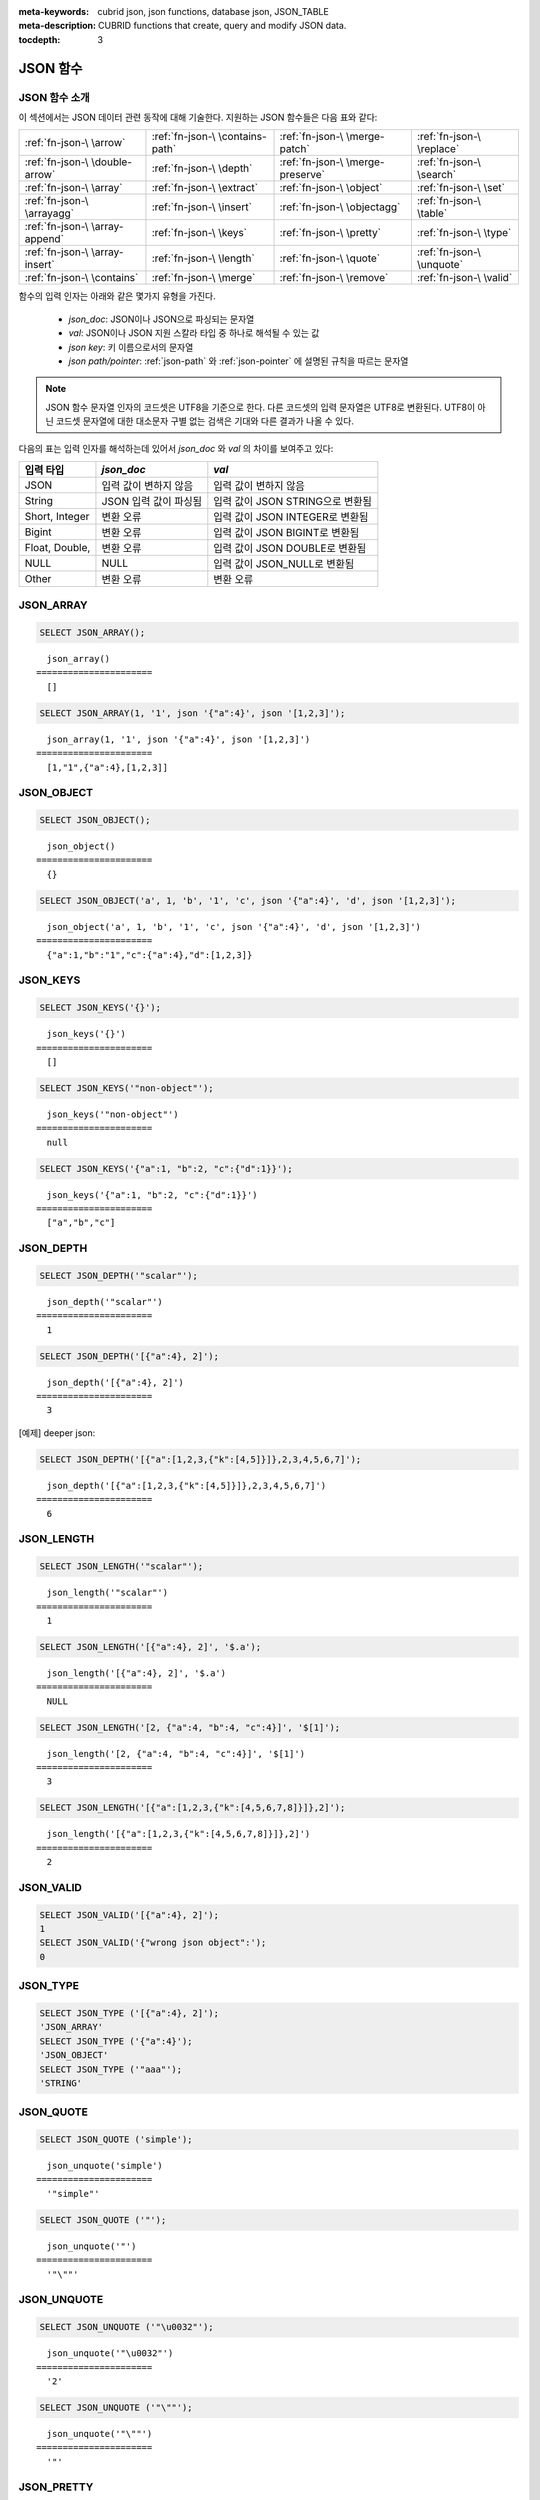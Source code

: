 :meta-keywords: cubrid json, json functions, database json, JSON_TABLE
:meta-description: CUBRID functions that create, query and modify JSON data.

:tocdepth: 3

.. _json-fn:

*********
JSON 함수
*********

.. _fn-json-intro:

JSON 함수 소개
===================================

이 섹션에서는 JSON 데이터 관련 동작에 대해 기술한다.
지원하는 JSON 함수들은 다음 표와 같다:

+------------------+------------------+------------------+------------------+
| :ref:`fn-json-\  | :ref:`fn-json-\  | :ref:`fn-json-\  | :ref:`fn-json-\  |
| \arrow`          | \contains-path`  | \merge-patch`    | \replace`        |
+------------------+------------------+------------------+------------------+
| :ref:`fn-json-\  | :ref:`fn-json-\  | :ref:`fn-json-\  | :ref:`fn-json-\  |
| \double-arrow`   | \depth`          | \merge-preserve` | \search`         |
+------------------+------------------+------------------+------------------+
| :ref:`fn-json-\  | :ref:`fn-json-\  | :ref:`fn-json-\  | :ref:`fn-json-\  |
| \array`          | \extract`        | \object`         | \set`            |
+------------------+------------------+------------------+------------------+
| :ref:`fn-json-\  | :ref:`fn-json-\  | :ref:`fn-json-\  | :ref:`fn-json-\  |
| \arrayagg`       | \insert`         | \objectagg`      | \table`          |
+------------------+------------------+------------------+------------------+
| :ref:`fn-json-\  | :ref:`fn-json-\  | :ref:`fn-json-\  | :ref:`fn-json-\  |
| \array-append`   | \keys`           | \pretty`         | \type`           |
+------------------+------------------+------------------+------------------+
| :ref:`fn-json-\  | :ref:`fn-json-\  | :ref:`fn-json-\  | :ref:`fn-json-\  |
| \array-insert`   | \length`         | \quote`          | \unquote`        |
+------------------+------------------+------------------+------------------+
| :ref:`fn-json-\  | :ref:`fn-json-\  | :ref:`fn-json-\  | :ref:`fn-json-\  |
| \contains`       | \merge`          | \remove`         | \valid`          |
+------------------+------------------+------------------+------------------+

함수의 입력 인자는 아래와 같은 몇가지 유형을 가진다.

  - *json_doc*: JSON이나 JSON으로 파싱되는 문자열
  - *val*: JSON이나 JSON 지원 스칼라 타입 중 하나로 해석될 수 있는 값
  - *json key*: 키 이름으로서의 문자열
  - *json path/pointer*: :ref:`json-path` 와 :ref:`json-pointer` 에 설명된 규칙을 따르는 문자열

.. note::

  JSON 함수 문자열 인자의 코드셋은 UTF8을 기준으로 한다. 다른 코드셋의 입력 문자열은 UTF8로 변환된다.
  UTF8이 아닌 코드셋 문자열에 대한 대소문자 구별 없는 검색은 기대와 다른 결과가 나올 수 있다.

다음의 표는 입력 인자를 해석하는데 있어서 *json_doc* 와 *val* 의 차이를 보여주고 있다:

+-------------------+-----------------------------+----------------------------------+
| 입력 타입         | *json_doc*                  | *val*                            |
+===================+=============================+==================================+
| JSON              | 입력 값이 변하지 않음       | 입력 값이 변하지 않음            |
+-------------------+-----------------------------+----------------------------------+
| String            | JSON 입력 값이 파싱됨       | 입력 값이 JSON STRING으로 변환됨 |
+-------------------+-----------------------------+----------------------------------+
| Short, Integer    | 변환 오류                   | 입력 값이 JSON INTEGER로 변환됨  |
+-------------------+-----------------------------+----------------------------------+
| Bigint            | 변환 오류                   | 입력 값이 JSON BIGINT로 변환됨   |
+-------------------+-----------------------------+----------------------------------+
| Float, Double,    | 변환 오류                   | 입력 값이 JSON DOUBLE로 변환됨   |
+-------------------+-----------------------------+----------------------------------+
| NULL              | NULL                        | 입력 값이 JSON_NULL로 변환됨     |
+-------------------+-----------------------------+----------------------------------+
| Other             | 변환 오류                   | 변환 오류                        |
+-------------------+-----------------------------+----------------------------------+

.. _fn-json-array:

JSON_ARRAY
===================================

.. function:: JSON_ARRAY ([val1 [ , val2] ...])

  **JSON_ARRAY** 함수는 해당 값들(val, val2, ..)을 가진 리스트(텅빈 리스트도 가능)가 포함된 json 배열을 반환한다.

.. code-block:: sql

    SELECT JSON_ARRAY();

::

      json_array()
    ======================
      []

.. code-block:: sql

    SELECT JSON_ARRAY(1, '1', json '{"a":4}', json '[1,2,3]');

::

      json_array(1, '1', json '{"a":4}', json '[1,2,3]')
    ======================
      [1,"1",{"a":4},[1,2,3]]

.. _fn-json-object:

JSON_OBJECT
===================================

.. function:: JSON_OBJECT ([key1, val1 [ , key2, val2] ...])

  **JSON_OBJECT** 함수는 해당 키/값(key, val1, key, val2,...)쌍을 가진 리스트(텅빈 리스트도 가능)가 포함된 json 객체를 반환한다.

.. code-block:: sql

    SELECT JSON_OBJECT();

::

      json_object()
    ======================
      {}

.. code-block:: sql

    SELECT JSON_OBJECT('a', 1, 'b', '1', 'c', json '{"a":4}', 'd', json '[1,2,3]');

::

      json_object('a', 1, 'b', '1', 'c', json '{"a":4}', 'd', json '[1,2,3]')
    ======================
      {"a":1,"b":"1","c":{"a":4},"d":[1,2,3]}

.. _fn-json-keys:

JSON_KEYS
===================================

.. function:: JSON_KEYS (json_doc [ , json path])

  **JSON_KEYS** 함수는 해당 패스로 주어진 json 객체의 모든 키값을 가진 json 배열을 반환한다.
  해당 경로가 json 객체가 아닌 json 요소를 지정하면 json null이 반환된다.
  json 경로 인자가 누락되면 키(key)는 json 루트 요소로부터 가져온다.
  *json 경로* 가 존재하지 않으면 오류가 발생하고 *json_doc* 인자가 **NULL** 이면 **NULL** 을 반환한다.

.. code-block:: sql

    SELECT JSON_KEYS('{}');

::

      json_keys('{}')
    ======================
      []

.. code-block:: sql

    SELECT JSON_KEYS('"non-object"');

::

      json_keys('"non-object"')
    ======================
      null

.. code-block:: sql

    SELECT JSON_KEYS('{"a":1, "b":2, "c":{"d":1}}');

::

      json_keys('{"a":1, "b":2, "c":{"d":1}}')
    ======================
      ["a","b","c"]

.. _fn-json-depth:

JSON_DEPTH
===================================

.. function:: JSON_DEPTH (json_doc)

  **JSON_DEPTH** 함수는 json의 최대 깊이를 반환한다.
  깊이는 1부터 시작하며 깊이 레벨은 비어있지 않은 json 배열이나 비어있지 않은 json 객체에서 1씩 증가한다. 
  인자가 **NULL** 이면 **NULL** 을 반환한다.

.. code-block:: sql

    SELECT JSON_DEPTH('"scalar"');

::

      json_depth('"scalar"')
    ======================
      1

.. code-block:: sql

    SELECT JSON_DEPTH('[{"a":4}, 2]');

::

      json_depth('[{"a":4}, 2]')
    ======================
      3

[예제] deeper json:

.. code-block:: sql

    SELECT JSON_DEPTH('[{"a":[1,2,3,{"k":[4,5]}]},2,3,4,5,6,7]');

::

      json_depth('[{"a":[1,2,3,{"k":[4,5]}]},2,3,4,5,6,7]')
    ======================
      6

.. _fn-json-length:

JSON_LENGTH
===================================

.. function:: JSON_LENGTH (json_doc [ , json path])

  **JSON_LENGTH** 함수는 주어진 경로에 있는 json 요소의 길이를 반환한다.
  경로 인자가 주어지지 않으면 josn 루트 요소의 길이가 반환된다.
  인자가 **NULL** 이거나 해당 경로에 어떤 요소도 존재하지 않으면 **NULL** 이 반환된다.

.. code-block:: sql

    SELECT JSON_LENGTH('"scalar"');

::

      json_length('"scalar"')
    ======================
      1

.. code-block:: sql

    SELECT JSON_LENGTH('[{"a":4}, 2]', '$.a');

::

      json_length('[{"a":4}, 2]', '$.a')
    ======================
      NULL

.. code-block:: sql

    SELECT JSON_LENGTH('[2, {"a":4, "b":4, "c":4}]', '$[1]');

::

      json_length('[2, {"a":4, "b":4, "c":4}]', '$[1]')
    ======================
      3

.. code-block:: sql

    SELECT JSON_LENGTH('[{"a":[1,2,3,{"k":[4,5,6,7,8]}]},2]');

::

      json_length('[{"a":[1,2,3,{"k":[4,5,6,7,8]}]},2]')
    ======================
      2

.. _fn-json-valid:

JSON_VALID
===================================

.. function:: JSON_VALID (val)

  **JSON_VALID** 함수는 해당 *val* 인자가 유효한 json_doc일 경우에 1을 그렇지 않은 경우에 0을 반환한다.
  해당 인자가 **NULL** 인 경우 **NULL** 을 반환한다.

.. code-block:: sql

    SELECT JSON_VALID('[{"a":4}, 2]');
    1
    SELECT JSON_VALID('{"wrong json object":');
    0

.. _fn-json-type:

JSON_TYPE
===================================

.. function:: JSON_TYPE (json_doc)

  **JSON_TYPE** 함수는 문자열 인자인 *json_doc* 의 타입을 반환한다.

.. code-block:: sql

    SELECT JSON_TYPE ('[{"a":4}, 2]');
    'JSON_ARRAY'
    SELECT JSON_TYPE ('{"a":4}');
    'JSON_OBJECT'
    SELECT JSON_TYPE ('"aaa"');
    'STRING'

.. _fn-json-quote:

JSON_QUOTE
===================================

.. function:: JSON_QUOTE (str)

  **JSON_QUOTE** 함수는 문자열과 이스케이프된 특수 문자들을 큰따옴표로 묶은 json_string을 결과로 반환한다.
  *str* 인자가 **NULL** 인 경우 **NULL** 을 반환한다.

.. code-block:: sql

    SELECT JSON_QUOTE ('simple');

::

      json_unquote('simple')
    ======================
      '"simple"'

.. code-block:: sql

    SELECT JSON_QUOTE ('"');

::

      json_unquote('"')
    ======================
      '"\""'

.. _fn-json-unquote:

JSON_UNQUOTE
===================================

.. function:: JSON_UNQUOTE (json_doc)

  **JSON_UNQUOTE** 함수는 따옴표로 묶이지 않은 json_value 문자열을 반환한다.
  *json_doc* 인자가 **NULL** 이면 **NULL** 을 반환한다.

.. code-block:: sql

    SELECT JSON_UNQUOTE ('"\u0032"');

::

      json_unquote('"\u0032"')
    ======================
      '2'

.. code-block:: sql

    SELECT JSON_UNQUOTE ('"\""');

::

      json_unquote('"\""')
    ======================
      '"'

.. _fn-json-pretty:

JSON_PRETTY
===================================

.. function:: JSON_PRETTY (json_doc)

  **JSON_PRETTY** 는 *json_doc* 보기좋게 출력된 문자열을 반환한다.
  *json_doc* 인자가 **NULL** 이면 **NULL** 을 반환한다.

.. code-block:: sql

    SELECT JSON_PRETTY('[{"a":"val1", "b":"val2", "c": [1, "elem2", 3, 4, {"key":"val"}]}]');

::

      json_pretty('[{"a":"val1", "b":"val2", "c": [1, "elem2", 3, 4, {"key":"val"}]}]')
    ======================
      '[
      {
        "a": "val1",
        "b": "val2",
        "c": [
          1,
          "elem2",
          3,
          4,
          {
            "key": "val"
          }
        ]
      }
    ]'

.. _fn-json-search:

JSON_SEARCH
===================================

.. function:: JSON_SEARCH (json_doc, one/all, search_str [, escape_char [, json path] ...])

  **JSON_SEARCH** 함수는 해당 *search_str* 과 일치하는 json 문자열을 포함한 하나의 json 경로 혹은 복수의 json 경로를 반환한다.
  일치 여부 검사는 내부의 json 문자열과 *search_str* 에 **LIKE** 연산자를 적용하여 수행된다. **JSON_SEARCH** 의 *escape_char* 및 *search_str* 에 대해 **LIKE** 연산자의 대응 부분과 동일한 규칙이 적용된다.
  **LIKE** 관련 규칙에 대한 추가 설명은 :ref:`like-expr` 을 참고한다.

  one/all에서 'one'을 사용하면 **JSON_SEARCH** 첫번째 일치가 나타났을 때 탐색이 멈추게 된다.
  반면에 'all'을 사용하면 *search_str* 과 일치하는 모든 경로를 탐색하게 된다.

  주어진 json 경로는 반환 된 경로의 필터를 결정하므로 결과로 나온 json 경로의 접두사(prefix)는 적어도 하나의 주어진 json 경로 인자와 일치해야 한다.
  json 경로 인자가 누락된 경우, **JSON_SEARCH** 는 루트 요소로 부터 탐색을 시작한다.

.. code-block:: sql

    SELECT JSON_SEARCH('{"a":["a","b"],"b":"a","c":"a"}', 'one', 'a');

::

      json_search('{"a":["a","b"],"b":"a","c":"a"}', 'one', 'a')
    ======================
      "$.a[0]"

.. code-block:: sql

    SELECT JSON_SEARCH('{"a":["a","b"],"b":"a","c":"a"}', 'all', 'a');

::

      json_search('{"a":["a","b"],"b":"a","c":"a"}', 'all', 'a')
    ======================
      "["$.a[0]","$.b","$.c"]"

.. code-block:: sql

    SELECT JSON_SEARCH('{"a":["a","b"],"b":"a","c":"a"}', 'all', 'a', NULL, '$.a', '$.b');

::

      json_search('{"a":["a","b"],"b":"a","c":"a"}', 'all', 'a', null, '$.a', '$.b')
    ======================
      "["$.a[0]","$.b"]"

와일드카드는 좀더 일반적인 형식의 경로 필터로 사용될 수 있다.
json 경로는 객체 키 식별자로 시작하는 것만 허용된다.

.. code-block:: sql

    SELECT JSON_SEARCH('{"a":["a","b"],"b":"a","c":"a"}', 'all', 'a', NULL, '$.*');

::

      json_search('{"a":["a","b"],"b":"a","c":"a"}', 'all', 'a', null, '$.*')
    ======================
      "["$.a[0]","$.b","$.c"]"

객체 키(key) 식별자로 시작하고 json 배열 인덱스를 따르는 json 경로만 허용함으로써 '$.b', '$.d.e[0]' 일치 항목이 필터링 된다:

.. code-block:: sql

    SELECT JSON_SEARCH('{"a":["a","b"],"b":"a","c":["a"], "d":{"e":["a"]}}', 'all', 'a', NULL, '$.*[*]');

::

      json_search('{"a":["a","b"],"b":"a","c":["a"], "d":{"e":["a"]}}', 'all', 'a', null, '$.*[*]')
    ======================
      "["$.a[0]","$.c[0]"]"

json 배열 인덱스를 포함하는 json 경로만 허용함으로써 '$.b'가 필터링 된다.

.. code-block:: sql

    SELECT JSON_SEARCH('{"a":["a","b"],"b":"a","c":["a"], "d":{"e":["a"]}}', 'all', 'a', NULL, '$**[*]');

::

      json_search('{"a":["a","b"],"b":"a","c":["a"], "d":{"e":["a"]}}', 'all', 'a', null, '$**[*]')
    ======================
      "["$.a[0]","$.c[0]","$.d.e[0]"]"

.. _fn-json-extract:

JSON_EXTRACT
===================================

.. function:: JSON_EXTRACT (json_doc, json path [, json path] ...)

  해당 경로로 지정된 *json_doc* 로부터 json 요소를 반환한다.
  json 경로 인자가 와일드카드를 포함하는 경우 와일드카드에 의해 포함될 수 있는 모든 경로의 지정된 json 요소가 json 배열 결과로 반환된다.
  와일드카드를 사용하지 않고 json 경로에서 하나의 요소만 발견된 경우 하나의 json 요소만 반환되며, 그렇지 않은 경우 발견된 json 요소는 json 배열로 구성하여 반환된다.
  json 경로가 **NULL** 이거나 유효하지 않은 경우 혹은 *json_doc* 인자가 유효하지 않은 경우 에러가 반환된다.
  json 요소가 발견되지 않거나 json_doc이 **NULL** 인 경우 **NULL** 을 반환한다.

.. code-block:: sql

    SELECT JSON_EXTRACT('{"a":["a","b"],"b":"a","c":["a"], "d":{"e":["a"]}}', '$.a');

::

      json_extract('{"a":["a","b"],"b":"a","c":["a"], "d":{"e":["a"]}}', '$.a')
    ======================
      "["a","b"]" -- at '$.a' we have the json array ["a","b"] 

.. code-block:: sql

    SELECT JSON_EXTRACT('{"a":["a","b"],"b":"a","c":["a"], "d":{"e":["a"]}}', '$.a[*]');

::

      json_extract('{"a":["a","b"],"b":"a","c":["a"], "d":{"e":["a"]}}', '$.a[*]')
    ======================
      "["a","b"]" -- '$.a[0]'와 '$.a[1]'는 json 배열로 구성하여, ["a","b"]를 형성한다.

와일드 카드'.*'를 포함한 이전의 쿼리를 '.a'로 바꾸면 '$.c[0]'가 일치할 것인데, 이것은 정확히 객체 키(key) 식별자와 배열 인덱스가 있는 모든 json 경로와 일치할 것이다.

.. code-block:: sql

    SELECT JSON_EXTRACT('{"a":["a","b"],"b":"a","c":["a"], "d":{"e":["a"]}}', '$.*[*]');

::

      json_extract('{"a":["a","b"],"b":"a","c":["a"], "d":{"e":["a"]}}', '$.*[*]')
    ======================
      "["a","b","a"]"

다음 json 경로는 json 배열 인덱스로 끝나는 모든 json 경로와 일치할 것이다 (이전의 일치하는 모든 경로 및 '$ .d.e [0]'과 일치):

.. code-block:: sql

    SELECT JSON_EXTRACT('{"a":["a","b"],"b":"a","c":["a"], "d":{"e":["a"]}}', '$**[*]');

::

      json_extract('{"a":["a","b"],"b":"a","c":["a"], "d":{"e":["a"]}}', '$**[*]')
    ======================
      "["a","b","a","a"]"

.. code-block:: sql

    SELECT JSON_EXTRACT('{"a":["a","b"],"b":"a","c":["a"], "d":{"e":["a"]}}', '$.d**[*]');

::

      json_extract('{"a":["a","b"],"b":"a","c":["a"], "d":{"e":["a"]}}', '$d**[*]')
    ======================
	  "["a"]" -- '$.d.e[0]'은 해당 인자의 경로 패밀리와 일치하는 유일한 경로이며, .d'로 시작하고 배열 인덱스로 끝나는 경로이다.

.. _fn-json-arrow:

->
===================================

.. function:: json_doc -> json path

  *json_doc* 인자가 하나의 컬럼으로 제한된 두 개의 인자를 가지는 **JSON_EXTRACT** 의 별칭 연산자.
  json 경로가 **NULL** 이거나 유효하지 않은 경우 오류를 반환한다.
  **NULL** *josn_doc* 인자가 적용된 경우에는 **NULL** 을 반환한다.

.. code-block:: sql

    CREATE TABLE tj (a json);
    INSERT INTO tj values ('{"a":1}'), ('{"a":2}'), ('{"a":3}'), (NULL);

    SELECT a->'$.a' from tj;

::

      json_extract(a, '$.a')
    ======================
      1
      2
      3
      NULL

.. _fn-json-double-arrow:

->>
===================================

.. function:: json_doc ->> json path

   **JSON_UNQUOTE** 의 별칭 (json_doc->json 경로). 본 연산자는 컬럼인 *json_doc* 인자에만 적용 할 수 있다.
   json 경로가 **NULL** 이거나 유효하지 않은 경우 오류가 발생한다.
   **NULL** *json_doc* 인자에 적용된 경우 **NULL** 을 반환한다.

.. code-block:: sql

    CREATE TABLE tj (a json);
    INSERT INTO tj values ('{"a":1}'), ('{"a":2}'), ('{"a":3}'), (NULL);

    SELECT a->>'$.a' from tj;

::

      json_unquote(json_extract(a, '$.a'))
    ======================
      '1'
      '2'
      '3'
      NULL

.. _fn-json-contains-path:

JSON_CONTAINS_PATH
===================================

.. function:: JSON_CONTAINS_PATH (json_doc, one/all, json path [, json path] ...)

  **JSON_CONTAINS_PATH** 함수는 해당 경로가 *json_doc* 내에 존재하는지를 검사한다.

  one/all 인자 중 'all'이 적용된 경우 모든 경로가 존재하면 1을 반환하고 그렇지 않으면 0을 반환한다.
  
  one/all 인자 중 'one'이 적용된 경우 하나의 경로라도 존재하면 1을 반환하고 그렇지 않으면 0을 반환한다.

  해당 인자가 **NULL** 이면 **NULL** 을 반환한다.
  해당 인자가 유효하지 않으면 오류가 발생한다.

.. code-block:: sql

    SELECT JSON_CONTAINS_PATH ('[{"0":0},1,"2",{"three":3}]', 'all', '$[0]', '$[0]."0"', '$[1]', '$[2]', '$[3]');

::

      json_contains_path('[{"0":0},1,"2",{"three":3}]', 'all', '$[0]', '$[0]."0"', '$[1]', '$[2]', '$[3]')
    ======================================================================================================
                                                                                                         1

.. code-block:: sql

    SELECT JSON_CONTAINS_PATH ('[{"0":0},1,"2",{"three":3}]', 'all', '$[0]', '$[0]."0"', '$[1]', '$[2]', '$[3]', '$.inexistent');

::

      json_contains_path('[{"0":0},1,"2",{"three":3}]', 'all', '$[0]', '$[0]."0"', '$[1]', '$[2]', '$[3]', '$.inexistent')
    ======================================================================================================================
                                                                                                                         0

**JSON_CONTAINS_PATH** 함수는 json 경로 내에 와일드카드를 지원한다.

.. code-block:: sql

    SELECT JSON_CONTAINS_PATH ('[{"0":0},1,"2",{"three":3}]', 'one', '$.inexistent', '$[*]."three"');

::

     json_contains_path('[{"0":0},1,"2",{"three":3}]', 'one', '$.inexistent', '$[*]."three"')
    ==========================================================================
                                                                             1

.. _fn-json-contains:

JSON_CONTAINS
===================================

.. function:: JSON_CONTAINS (json_doc doc1, json_doc doc2 [, json path])

  **JSON_CONTAINS** 함수는 *doc2* 가 옵션으로 지정된 경로의 *doc1* 에 포함되는지를 검사한다.
  다음과 같이 재귀 규칙이 충족되는 경우 json 요소에 다른 json 요소가 포함된다.

  - 타입이 같고 (**JSON_TYPE** ()이 일치하고) 스칼라도 같은 경우 json 스칼라에 다른 json 스칼라가 포함된다. 예외적으로, json integer는 **JSON_TYPE** ()이 다른 경우에도 json double과 비교를 통해 동일한 것으로 간주될 수 있다.
  - json 배열 요소에 json_nonarray가 포함되어 있으면 json 배열에 json 스칼라 또는 json 객체가 포함된다.
  - 두 번째 json 배열의 모든 요소가 첫 번째 json 배열에 포함되어 있으면 json 배열에 다른 json 배열이 포함된다.
  - 두 번째 객체의 모든 (*key2*, *value2*) 쌍에 대해 첫 번째 객체에 *key1* = *key2* 이고 *value2* 가 *value1* 을 포함하는 (*key1*, *value1*) 쌍이 있는 경우 json 객체에는 다른 json 오브젝트가 포함된다.
  - 이 외에는 json 요소가 포함되지 않는다.

  json 경로 인자를 입력하지 않은 경우 *doc2* 가 *doc1* 의 루트 json 요소에 포함되는지 여부를 반환한다.
  인자가 **NULL** 이면 **NULL** 을 반환한다.
  인자가 유효하지 않은 경우 오류가 발생한다.

.. code-block:: sql

    SELECT JSON_CONTAINS ('"simple"','"simple"');

::

      json_contains('"simple"', '"simple"')
    =======================================
                                          1

.. code-block:: sql

    SELECT JSON_CONTAINS ('["a", "b"]','"b"');

::

      json_contains('["a", "b"]', '"b"')
    ====================================
                                       1

.. code-block:: sql

    SELECT JSON_CONTAINS ('["a", "b1", ["a", "b2"]]','["b1", "b2"]');

::

      json_contains('["a", "b1", ["a", "b2"]]','["b1", "b2"]')
    ==========================================================
                                                             1

.. code-block:: sql

    SELECT JSON_CONTAINS ('{"k1":["a", "b1"], "k2": ["a", "b2"]}','{"k1":"b1", "k2":"b2"}');

::

      json_contains('{"k1":["a", "b1"], "k2": ["a", "b2"]}','{"k1":"b1", "k2":"b2"}')
    =================================================================================
                                                                                    1

json 객체는 json 배열과 같은 방식으로 포함을 검사하지 않으며, json 객체의 하위 요소에 포함된 json 객체의 자손이 아닌 json 요소를 가질 수 없다.

.. code-block:: sql

    SELECT JSON_CONTAINS ('["a", "b1", ["a", {"k":"b2"}]]','["b1", "b2"]');

::

      json_contains('["a", "b1", ["a", {"k":"b2"}]]','["b1", "b2"]')
    ================================================================
                                                                   0

.. code-block:: sql

    SELECT JSON_CONTAINS ('["a", "b1", ["a", {"k":["b2"]}]]','["b1", {"k":"b2"}]');

::

      json_contains('["a", "b1", ["a", {"k":["b2"]}]]','["b1", {"k":"b2"}]')
    ========================================================================
                                                                           1

.. _fn-json-merge-patch:

JSON_MERGE_PATCH
===================================

.. function:: JSON_MERGE_PATCH (json_doc, json_doc [, json_doc] ...)

**JSON_MERGE_PATCH** 함수는 둘 이상의 json 문서를 병합하고 병합된 결과 json을 반환한다. **JSON_MERGE_PATCH** 는 병합 충돌 시 두 번째 인자를 사용하는 점에서 **JSON_MERGE_PRESERVE** 와 다르다. 
**JSON_MERGE_PATCH** 함수는 `RFC 7396 <https://tools.ietf.org/html/rfc7396/>` 을 준수한다.

두 개의 json 문서 병합은 다음 규칙에 따라 재귀적으로 수행된다:

- 두 개의 비 객체 JSON이 병합되면 병합 결과는 두 번째 값이다.
- 객체가 아닌 json이 json 객체와 병합되면 빈 객체와 두 번째 병합 인자가 병합된다.
- 두 객체가 병합되면 결과 객체는 다음 멤버로 구성된다:

  - 두 번째 객체와 동일한 키를 가진 멤버를 제외한 첫 번째 객체의 모든 멤버.
  - 첫 번째 객체에 동일한 키를 가진 멤버와 모든 멤버가 null인 값을 제외한 두번째 객체의 모든 멤버. 두 번째 객체의 null 값을 가진 멤버는 무시된다.
  - 두 번째 객체와 동일한 키를 가진 null이 아닌 첫 번째 객체의 멤버. 두 객체 모두에 나타나는 동일한 키 멤버일 때 두 번째 객체의 멤버 값이 null이면 무시된다. 이 두 개의 값은 첫 번째 및 두 번째 객체의 멤버 값에 대해 수행된 병합의 결과가 된다.

병합 작업은 두 개 이상의 인자가 있을 때 연속적으로 실행된다. 처음 두 인자를 병합한 결과는 세 번째와 병합되고 이 결과는 네 번째와 병합된다.

인자가 **NULL** 이면 **NULL** 을 반환한다.
인자가 유효하지 않은 경우 오류가 발생한다.

.. code-block:: sql

    SELECT JSON_MERGE_PATCH ('["a","b","c"]', '"scalar"');

::

      json_merge_patch('["a","b","c"]', '"scalar"')
    ======================
      "scalar"


첫 번째 인자가 객체가 아니고 두 번째 인자가 객체 인 경우 병합에 대한 예외. 빈 객체와 두 번째 객체 인자 간에 병합 작업이 수행된다.

.. code-block:: sql

    SELECT JSON_MERGE_PATCH ('["a"]', '{"a":null}');

::

      json_merge_patch('["a"]', '{"a":null}')
    ======================
      {}

기술된 객체 병합 예시:

.. code-block:: sql

    SELECT JSON_MERGE_PATCH ('{"a":null,"c":["elem"]}','{"b":null,"c":{"k":null},"d":"elem"}');

::

      json_merge_patch('{"a":null,"c":["elem"]}', '{"b":null,"c":{"k":null},"d":"elem"}')
    ======================
      {"a":null,"c":{},"d":"elem"}

.. _fn-json-merge-preserve:

JSON_MERGE_PRESERVE
===================================

.. function:: JSON_MERGE_PRESERVE (json_doc, json_doc [, json_doc] ...)

  **JSON_MERGE_PRESERVE** 함수는 둘 이상의 json 문서를 병합하고 병합된 결과 json을 반환한다. **JSON_MERGE_PRESERVE** 는 병합 충돌 시 두 json 요소를 모두 보존한다는 점에서 **JSON_MERGE_PATCH** 와 다르다.

  두 json 문서의 병합은 다음 규칙에 따라 재귀적으로 수행된다:
  
  - 두 개의 json 배열이 병합되면 연결된다.
  - 두 개의 비 배열 (스칼라 / 오브젝트) json 요소가 병합되고 그 중 하나만 json 객체인 경우 결과는 두 개의 json 요소를 포함하는 배열이다.
  - 비 배열 json 요소가 json 배열과 병합되면 비 배열은 단일 요소 json 배열로 변경된 다음 json 배열 병합 규칙에 따라 json 배열과 병합된다.
  - 두 개의 json 객체가 병합되면 다른 json 객체와 비교해 없는 모든 멤버가 유지된다. 일치하는 키의 경우 규칙을 재귀적으로 적용하여 값이 항상 병합된다.

  병합 작업은 두 개 이상의 인자가 있을 때 연속적으로 실행된다. 처음 두 인자를 병합 한 결과는 세 번째와 병합되고 이 결과는 네 번째와 병합된다.

  인자가 **NULL** 이면 **NULL** 을 반환한다.
  인자가 유효하지 않은 경우 오류가 발생한다.

.. code-block:: sql

    SELECT JSON_MERGE_PRESERVE ('"a"', '"b"');

::

      json_merge('"a"', '"b"')
    ======================
      ["a","b"]

.. code-block:: sql

    SELECT JSON_MERGE_PRESERVE ('["a","b","c"]', '"scalar"');

::

      json_merge('["a","b","c"]', '"scalar"')
    ======================
      ["a","b","c","scalar"]


**JSON_MERGE_PATCH** 와 달리 **JSON_MERGE_PRESERVE** 는 병합하는 동안 첫 번째 인자의 요소를 삭제 및 수정하지 않고 합쳐서 가져온다.

.. code-block:: sql

    SELECT JSON_MERGE_PRESERVE ('{"a":null,"c":["elem"]}','{"b":null,"c":{"k":null},"d":"elem"}');

::

      json_merge('{"a":null,"c":["elem"]}','{"b":null,"c":{"k":null},"d":"elem"}')
    ======================
      {"a":null,"c":["elem",{"k":null}],"b":null,"d":"elem"}

.. _fn-json-merge:

JSON_MERGE
===================================

.. function:: JSON_MERGE (json_doc, json_doc [, json_doc] ...)

  **JSON_MERGE** 는 **JSON_MERGE_PRESERVE** 의 별칭이다.

.. _fn-json-array-append:

JSON_ARRAY_APPEND
===================================

.. function:: JSON_ARRAY_APPEND (json_doc, json path, json_val [, json path, json_val] ...)

  **JSON_ARRAY_APPEND** 함수는 첫 번째 인자의 수정된 사본을 반환한다. 주어진 각 <*json path*, *json_val*> 에 대해 함수는 해당 경로로 지정된 json 배열에 값을 추가한다.

  (*json path*, *json_val*) 은 왼쪽에서 오른쪽으로 하나씩 평가한다. 한 쌍을 평가하여 작성된 문서는 다음 쌍을 평가하는 새로운 값이 된다.

  json 경로가 *json_doc* 내부의 json 배열을 가리키는 경우 *json_val* 이 배열의 끝에 추가된다.
  json 경로가 비 배열 json 요소를 지정하는 경우 비 배열 요소를 포함하는 단일 요소 json 배열로 변경되고 *json_val* 을 추가한다.

  인자가 **NULL** 이면 **NULL** 을 반환한다.
  인자가 유효하지 않은 경우 오류가 발생한다.

.. code-block:: sql

    SELECT JSON_ARRAY_APPEND ('{"a":[1,2]}','$.a','b');

::

      json_array_append('{"a":[1,2]}', '$.a', 'b')
    ======================
      {"a":[1,2,"b"]}


.. code-block:: sql

    SELECT JSON_ARRAY_APPEND ('{"a":1}','$.a','b');

::

      json_array_append('{"a":1}', '$.a', 'b')
    ======================
      {"a":[1,"b"]}

.. code-block:: sql

    SELECT JSON_ARRAY_APPEND ('{"a":[1,2]}', '$.a[0]', '1');

::

      json_array_append('{"a":[1,2]}', '$.a[0]', '1')
    ======================
      {"a":[[1,"1"],2]}

.. _fn-json-array-insert:

JSON_ARRAY_INSERT
===================================

.. function:: JSON_ARRAY_INSERT (json_doc, json path, json_val [, json path, json_val] ...)

  **JSON_ARRAY_INSERT** 함수는 첫 번째 인자의 수정된 사본을 반환한다. 주어진 각 <*json path*, *json_val*> 에 대해 함수는 해당 경로로 지정된 json 배열에 값을 삽입한다.

  (*json path*, *json_val*) 은 왼쪽에서 오른쪽으로 하나씩 평가한다. 한 쌍을 평가하여 작성된 문서는 다음 쌍을 평가하는 새로운 값이 된다.

  **JSON_ARRAY_INSERT** 작업의 규칙은 다음과 같다:

  - json 경로가 json_array의 요소를 지정하면 *json_val* 이 지정된 색인에 삽입되어 다음 요소를 오른쪽으로 이동시킨다.
  - json 경로가 배열 끝의 다음을 가리키는 경우, 배열의 끝부터 지정된 색인에 삽입될 때까지 null로 채워진다. 그리고 json_val이 지정된 색인에 삽입된다.
  - json 경로가 *json_doc* 내에 존재하지 않는 경우, json 경로의 마지막 토큰은 배열 인덱스이고 마지막 배열 인덱스 토큰이 없는 json 경로는 *json_doc* 내의 요소를 지정했을 것이다. 마지막 토큰을 제외한 json 경로로 찾은 요소는 단일 요소 json 배열로 대체되고 **JSON_ARRAY_INSERT** 작업은 원래 json 경로로 수행된다.
 
  인자가 **NULL** 이면 **NULL** 을 반환한다.
  인자가 유효하지 않거나 *json_path* 가 *json_doc* 내부의 배열의 장소를 지정하지 않으면 오류가 발생한다.

.. code-block:: sql

    SELECT JSON_ARRAY_INSERT ('[0,1,2]', '$[0]', '1');

::

      json_array_insert('[0,1,2]', '$[0]', '1')
    ======================
      ["1",0,1,2]

.. code-block:: sql

    SELECT JSON_ARRAY_INSERT ('[0,1,2]', '$[5]', '1');

::

      json_array_insert('[0,1,2]', '$[5]', '1')
    ======================
      [0,1,2,null,null,"1"]

Examples for **JSON_ARRAY_INSERT's** third rule. 

.. code-block:: sql

    SELECT JSON_ARRAY_INSERT ('{"a":4}', '$[5]', '1');

::

      json_array_insert('{"a":4}', '$[5]', '1')
    ======================
      [{"a":4},null,null,null,null,"1"]

.. code-block:: sql

    SELECT JSON_ARRAY_INSERT ('"a"', '$[5]', '1');

::

      json_array_insert('"a"', '$[5]', '1')
    ======================
      ["a",null,null,null,null,"1"]

.. _fn-json-insert:

JSON_INSERT
===================================

.. function:: JSON_INSERT (json_doc, json path, json_val [, json path, json_val] ...)

  **JSON_INSERT** 함수는 첫 번째 인자의 수정된 사본을 반환한다. 주어진 각 <*json path*, *json_val*> 에 대해 해당 경로에 다른 값이 없으면 값을 삽입한다.

  **JSON_INSERT** 의 삽입 규칙은 다음과 같다:

  json 경로가 *json_doc* 내의 다음 json 값 중 하나를 처리하는 경우 *json_val* 이 삽입된다:
  
  - 기존 json 객체에 존재하지 않는 객체 멤버이다. 키(key)가 json 경로의 마지막 요소이고 값이 *json_val* 인 (*key*, *value*)이 json 오브젝트에 추가된다.
  - 기존 json 배열 끝을 넘는 배열 색인. 배열은 배열의 끝까지 널로 채워지고 *json_val* 은 지정된 색인에 삽입된다.

  <*json path*, *json_val*> 한 쌍을 평가하여 작성된 json_doc은 다음 <*json path*, *json_val*>이 평가될 때 새로운 값이 된다.

  인자가 **NULL** 이면 **NULL** 을 반환한다.
  인자가 유효하지 않은 경우 오류가 발생한다.


* json_doc * 내의 기존 요소에 대한 경로는 무시된다:

.. code-block:: sql

    SELECT JSON_INSERT ('{"a":1}','$.a','b');

::

      json_insert('{"a":1}', '$.a', 'b')
    ======================
      {"a":1}

.. code-block:: sql

    SELECT JSON_INSERT ('{"a":1}','$.b','1');

::

      json_insert('{"a":1}', '$.b', '1')
    ======================
      {"a":1,"b":"1"}

.. code-block:: sql

    SELECT JSON_INSERT ('[0,1,2]','$[4]','1');

::

      json_insert('[0,1,2]', '$[4]', '1')
    ======================
      [0,1,2,null,"1"]

.. _fn-json-set:

JSON_SET
===================================

.. function:: JSON_SET (json_doc, json path, json_val [, json path, json_val] ...)

  **JSON_SET** 함수는 첫 번째 인자의 수정된 사본을 반환한다. 주어진 각 <*json path*, *json_val*> 에 대해 함수는 해당 경로의 값을 삽입하거나 대체한다.
  json 경로가 *json_doc* 내부에서 아래의 json 값 중 하나를 지정하면 *json_val* 이 삽입된다.

  - 기존 json 객체의 존재하지 않는 객체 멤버. (*key*, *value*) 이 json 경로에서 추론된 키와 *json_val* 값으로 json 객체에 추가된다.
  - 기존 json 배열 끝을 넘는 배열 색인. 배열은 배열의 끝까지 널로 채워지고 *json_val* 은 지정된 색인에 삽입된다.

  <*json path*, *json_val*> 한 쌍을 평가하여 작성된 json_doc은 다음 <*json path*, *json_val*>이 평가될 때 새로운 값이 된다.

  인자가 **NULL** 이면 **NULL** 을 반환한다.
  인자가 유효하지 않은 경우 오류가 발생한다.

.. code-block:: sql

    SELECT JSON_SET ('{"a":1}','$.a','b');

::

      json_set('{"a":1}', '$.a', 'b')
    ======================
      {"a":"b"}

.. code-block:: sql

    SELECT JSON_SET ('{"a":1}','$.b','1');

::

      json_set('{"a":1}', '$.b', '1')
    ======================
      {"a":1,"b":"1"}

.. code-block:: sql

    SELECT JSON_SET ('[0,1,2]','$[4]','1');

::

      json_set('[0,1,2]', '$[4]', '1')
    ======================
      [0,1,2,null,"1"]

.. _fn-json-replace:

JSON_REPLACE
===================================

.. function:: JSON_REPLACE (json_doc, json path, json_val [, json path, json_val] ...)

 **JSON_REPLACE** 함수는 첫 번째 인자의 수정된 사본을 반환한다. 주어진 각 <*json path*, *json_val*> 에 대해 해당 경로에 다른 값이 있는 경우에만 값을 대체한다.

 *json_path* 가 *json_doc* 내에 존재하지 않으면 (*json path*, *json_val*) 이 무시되고 변경되지 않는다.

 <*json path*, *json_val*> 한 쌍을 평가하여 작성된 json_doc은 다음 <*json path*, *json_val*>이 평가될 때 새로운 값이 된다.

 인자가 **NULL** 이면 **NULL** 을 반환한다.
 인자가 유효하지 않은 경우 오류가 발생한다.

.. code-block:: sql

    SELECT JSON_REPLACE ('{"a":1}','$.a','b');

::

      json_replace('{"a":1}', '$.a', 'b')
    ======================
      {"a":"b"}

*json_doc* 안에 *json path* 가 없으면 대체 (replace) 동작이 수행되지 않는다.

.. code-block:: sql

    SELECT JSON_REPLACE ('{"a":1}','$.b','1');

::

      json_replace('{"a":1}', '$.b', '1')
    ======================
      {"a":1}

.. code-block:: sql

    SELECT JSON_REPLACE ('[0,1,2]','$[4]','1');

::

      json_replace('[0,1,2]', '$[4]', '1')
    ======================
      [0,1,2]

.. _fn-json-remove:

JSON_REMOVE
===================================

.. function:: JSON_REMOVE (json_doc, json path [, json path] ...)

 **JSON_REMOVE** 함수는 주어진 모든 경로에서 값을 제거하여 첫 번째 인자의 수정된 사본을 반환한다.

 json 경로 인자는 왼쪽에서 오른쪽으로 하나씩 평가된다. json 경로를 평가하여 생성된 결과는 다음 json 경로가 평가되는 값이 된다.

 인자가 **NULL** 이면 **NULL** 을 반환한다.
 인자가 유효하지 않거나 경로가 루트를 지정하거나 경로가 없는 경우 오류가 발생한다.

.. code-block:: sql

    SELECT JSON_REMOVE ('[0,1,2]','$[1]');

::

      json_remove('[0,1,2]','$[1]')
    ======================
      [0,2]

.. code-block:: sql

    SELECT JSON_REMOVE ('{"a":1,"b":2}','$.a');

::

      json_remove('{"a":1,"b":2}','$.a')
    ======================
      {"b":2}

.. _fn-json-table:

JSON_TABLE
=====================

**JSON_TABLE** 함수는 json을 일반 테이블과 유사하게 질의(query)할 수 있는 유사 테이블 구조로 변환하는 것을 용이하게 해준다.
변환은 예를 들면 JSON_ARRAY 요소를 확장함으로써, 하나의 행 또는 복수의 행을 생성한다.

**JSON_TABLE** 의 전체 문법 :
::

    JSON_TABLE(
        expr,
        path COLUMNS (column_list)
    )   [AS] alias


    <column_list>::=
        <column> [, <column>] ...

    <column>::=
        name FOR ORDINALITY
	|  name type PATH string_path <on_empty> <on_error>
	|  name type EXISTS PATH string_path
	|  NESTED [PATH] string_path COLUMNS <column_list>

    <on_empty>::=
        NULL | ERROR | DEFAULT value ON EMPTY

    <on_error>::=
        NULL | ERROR | DEFAULT value ON ERROR


*json_doc* expr은 결과가 json_doc이 되는 표현식이어야 한다. 상수 json, 테이블의 열 또는 함수 또는 연산자의 결과 일 수 있다.
*json path* 는 유효한 경로 이어야 하며 **COLUMNS** 절에서 평가할 json 데이터를 추출하는 데 사용된다.
** COLUMNS ** 절은 열 유형 및 출력을 얻기 위해 수행되는 작업을 정의한다.
[**AS**] *alias* 절이 필요하다.


**JSON_TABLE** 은 네 가지 유형의 열을 지원한다:

- *name* **FOR ORDINALITY** :이 유형은 **COLUMNS** 절 내에서 행 번호를 추적한다. 열 유형은 **INTEGER** 이다.
- *name* *type* **PATH** *json path* [**on empty**] [**on error**] :이 유형의 열은 지정된 json 경로에서 json_values를 추출하는 데 사용된다. 추출된 json 데이터는 지정된 유형으로 강제 변환된다.
  경로가 존재하지 않으면 **on empty** 절이 자동 수행된다. 추출된 json 값이 대상 유형으로 변환되지 않으면 **on error** 절이 자동 수행된다.

  - **on empty** 은 경로가 존재하지 않는 경우 **JSON_TABLE**의 동작을 결정한다. **on empty** 은 다음 값 중 하나를 가질 수 있다:

    - **NULL ON EMPTY** : 열이 **NULL** 로 설정된다. 이것이 기본 동작이다.
    - **ERROR ON EMPTY**: 오류가 발생한다.
    - **DEFAULT** *value* **ON EMPTY**: 빈 값 대신에 *value* 가 사용된다.

  - **on error** 는 다음 값 중 하나를 가질 수 있다.:

    - **NULL ON ERROR**: 열이 **NULL** 로 설정된다. 이것이 기본 동작이다.
    - **ERROR ON ERROR**: 오류가 발생한다.
    - **DEFAULT** *value* **ON ERROR**: 원하는 열 유형으로 강제 변환하지 못한 배열 / 객체 / json 스칼라 대신 *value* 가 사용된다.

- *name* *type* **EXISTS PATH** *json path*: json 경로 위치에 데이터가 있으면 1을 반환하고 그렇지 않으면 0을 반환한다.

- **NESTED** [**PATH**] *json path* **COLUMNS** (*column list*) 는 경로에서 찾은 json 데이터에서 부모 결과와 결합 된 행과 열의 개별 서브 세트를 생성한다. \
  \결과는 "for each"루프와 유사하게 결합된다. \
  \json 경로는 부모 경로와 관련이 있다. \
  \ **COLUMNS** 절에 대해 동일한 규칙이 재귀적으로 적용된다.

.. code-block:: sql

    SELECT * FROM JSON_TABLE (
            '{"a":[1,[2,3]]}',
            '$.a[*]' COLUMNS ( col INT PATH '$')
        )   AS jt;

::

                       col
    ======================
                         1 -- first value found at '$.a[*]' is 1 json scalar, which is coercible to 1
                      NULL -- second value found at '$.a[*]' is [2,3] json array which cannot be coerced to int, triggering NULL ON ERROR default behavior

기본 on_error 동작을 재정의하면 이전 예제와 다른 결과가 나타난다: 

.. code-block:: sql

    SELECT * FROM JSON_TABLE (
            '{"a":[1,[2,3]]}',
            '$.a[*]' COLUMNS ( col INT PATH '$' DEFAULT '-1' ON ERROR)
        )   AS jt;

::

                       col
    ======================
                         1 -- first value found at '$.a[*]' is '1' json scalar, which is coercible to 1
                        -1 -- second value found at '$.a[*]' is '[2,3]' json array which cannot be coerced to int, triggering ON ERROR

**ON EMPTY** example:

.. code-block:: sql

    SELECT * FROM JSON_TABLE (
            '{"a":1}',
            '$' COLUMNS ( col1 INT PATH '$.a',
                          col2 INT PATH '$.b',
                          col3 INT PATH '$.c' DEFAULT '0' ON EMPTY)
        )   AS jt;

::

             col1         col2         col3
    =======================================
                1         NULL            0 

아래 예에서 '$. *'경로는 상위 열이 루트 json 객체의 멤버 값을 하나씩 받도록 하는 데 사용된다. 열 a는 처리된 내용을 보여준다.
그런 다음 루트 오브젝트의 각 멤버 값은 **NESTED** [**PATH**] 절에 의해 추가로 처리된다. **NESTED PATH**는 경로 '$ [*]'를 사용하여 배열의 각 요소를 열에 의해 추가로 처리한다.
**FOR ORDINALITY** 열은 현재 처리된 요소의 수를 추적한다. 예제 결과에서 우리는 열의 각 새로운 요소에 대해 * ord * 열의 값도 증가함을 알 수 있다.
**FOR ORDINALITY** *nested_ord* 열은 형제 열(sibling columns)에 의해 처리되는 요소 수의 카운터 역할도 한다. 중첩된 **FOR ORDINALITY** 열은 각 일괄 처리가 완료된 후 재설정된다.
세 번째 멤버의 값인 6은 배열로 취급될 수 없으므로 중첩된 열로 처리할 수 없다. 중첩된 열은 **NULL** 값을 생성한다.

.. code-block:: sql

    SELECT * FROM JSON_TABLE (
            '{"a":[1,2],"b":[3,4,5],"d":6,"c":[7]}',
            '$.*' COLUMNS ( ord FOR ORDINALITY,
                            col JSON PATH '$',
                            NESTED PATH '$[*]' COLUMNS ( nested_ord FOR ORDINALITY,
                                                         nested_col JSON PATH '$'))
        )   AS jt;

::

             ord  col                    nested_ord  nested_col          
    =====================================================================
               1  [1,2]                           1  1                   
               1  [1,2]                           2  2                   
               2  [3,4,5]                         1  3                   
               2  [3,4,5]                         2  4                   
               2  [3,4,5]                         3  5                   
               3  6                            NULL  NULL                
               4  [7]                             1  7                   

다음 예는 여러 개의 동일한 레벨 **NESTED** [**PATH**] 절이 **JSON_TABLE** 에 의해 처리되는 방법을 보여준다. 처리될 값은 각 **NESTED** [**PATH**] 절에 하나씩 차례로 순서대로 전달된다.
**NESTED** [**PATH**] 절로 값을 처리하는 동안 형제 **NESTED** [**PATH**] 절은 **NULL** 값으로 열을 채운다.

.. code-block:: sql

    SELECT * FROM JSON_TABLE (
            '{"a":{"key1":[1,2], "key2":[3,4,5]},"b":{"key1":6, "key2":[7]}}',
            '$.*' COLUMNS ( ord FOR ORDINALITY,
                            col JSON PATH '$',
                            NESTED PATH '$.key1[*]' COLUMNS ( nested_ord1 FOR ORDINALITY,
                                                              nested_col1 JSON PATH '$'),
                            NESTED PATH '$.key2[*]' COLUMNS ( nested_ord2 FOR ORDINALITY,
                                                              nested_col2 JSON PATH '$'))
        )   AS jt;

::

              ord  col                            nested_ord1  nested_col1           nested_ord2  nested_col2         
    ===================================================================================================================
                1  {"key1":[1,2],"key2":[3,4,5]}            1  1                            NULL  NULL                
                1  {"key1":[1,2],"key2":[3,4,5]}            2  2                            NULL  NULL                
                1  {"key1":[1,2],"key2":[3,4,5]}         NULL  NULL                            1  3                   
                1  {"key1":[1,2],"key2":[3,4,5]}         NULL  NULL                            2  4                   
                1  {"key1":[1,2],"key2":[3,4,5]}         NULL  NULL                            3  5                   
                2  {"key1":6,"key2":[7]}                 NULL  NULL                            1  7                   

An example for multiple layers **NESTED** [**PATH**] clauses:

.. code-block:: sql

    SELECT * FROM JSON_TABLE (
            '{"a":{"key1":[1,2], "key2":[3,4,5]},"b":{"key1":6, "key2":[7]}}',
            '$.*' COLUMNS ( ord FOR ORDINALITY,
                            col JSON PATH '$',
                            NESTED PATH '$.*' COLUMNS ( nested_ord1 FOR ORDINALITY,
                                                        nested_col1 JSON PATH '$',
                                                        NESTED PATH '$[*]' COLUMNS ( nested_ord11 FOR ORDINALITY,
                                                                                     nested_col11 JSON PATH '$')),
                            NESTED PATH '$.key2[*]' COLUMNS ( nested_ord2 FOR ORDINALITY,
                                                              nested_col2 JSON PATH '$'))
        )   AS jt;

::

              ord  col                            nested_ord1  nested_col1           nested_ord11  nested_col11          nested_ord2  nested_col2         
    =======================================================================================================================================================
                1  {"key1":[1,2],"key2":[3,4,5]}            1  [1,2]                            1  1                            NULL  NULL                
                1  {"key1":[1,2],"key2":[3,4,5]}            1  [1,2]                            2  2                            NULL  NULL                
                1  {"key1":[1,2],"key2":[3,4,5]}            2  [3,4,5]                          1  3                            NULL  NULL                
                1  {"key1":[1,2],"key2":[3,4,5]}            2  [3,4,5]                          2  4                            NULL  NULL                
                1  {"key1":[1,2],"key2":[3,4,5]}            2  [3,4,5]                          3  5                            NULL  NULL                
                1  {"key1":[1,2],"key2":[3,4,5]}         NULL  NULL                          NULL  NULL                            1  3                   
                1  {"key1":[1,2],"key2":[3,4,5]}         NULL  NULL                          NULL  NULL                            2  4                   
                1  {"key1":[1,2],"key2":[3,4,5]}         NULL  NULL                          NULL  NULL                            3  5                   
                2  {"key1":6,"key2":[7]}                    1  6                             NULL  NULL                         NULL  NULL                
                2  {"key1":6,"key2":[7]}                    2  [7]                              1  7                            NULL  NULL                
                2  {"key1":6,"key2":[7]}                 NULL  NULL                          NULL  NULL                            1  7                   

